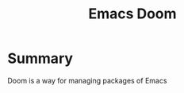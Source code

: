 :PROPERTIES:
:ID:       7350f91b-eeb1-4f3c-869f-14512dcea352
:END:
#+title: Emacs Doom
* Summary
Doom is a way for managing packages of Emacs

